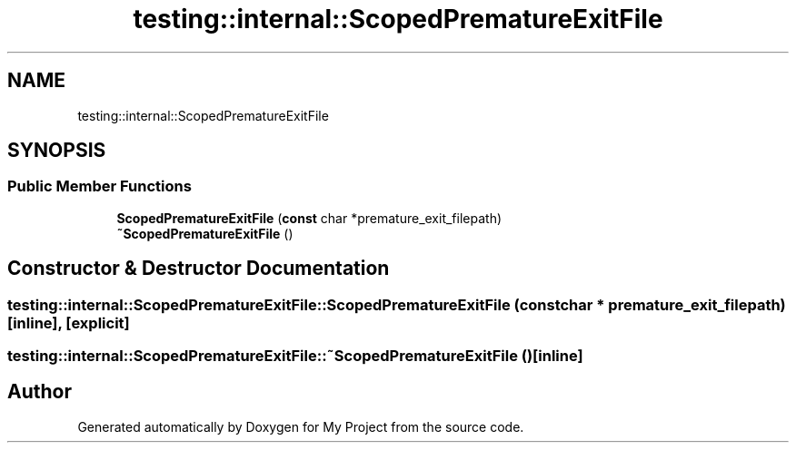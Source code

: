 .TH "testing::internal::ScopedPrematureExitFile" 3 "Sun Jul 12 2020" "My Project" \" -*- nroff -*-
.ad l
.nh
.SH NAME
testing::internal::ScopedPrematureExitFile
.SH SYNOPSIS
.br
.PP
.SS "Public Member Functions"

.in +1c
.ti -1c
.RI "\fBScopedPrematureExitFile\fP (\fBconst\fP char *premature_exit_filepath)"
.br
.ti -1c
.RI "\fB~ScopedPrematureExitFile\fP ()"
.br
.in -1c
.SH "Constructor & Destructor Documentation"
.PP 
.SS "testing::internal::ScopedPrematureExitFile::ScopedPrematureExitFile (\fBconst\fP char * premature_exit_filepath)\fC [inline]\fP, \fC [explicit]\fP"

.SS "testing::internal::ScopedPrematureExitFile::~ScopedPrematureExitFile ()\fC [inline]\fP"


.SH "Author"
.PP 
Generated automatically by Doxygen for My Project from the source code\&.
